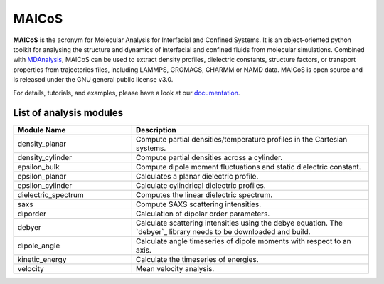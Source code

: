 MAICoS
======

**MAICoS** is the acronym for Molecular Analysis for Interfacial
and Confined Systems. It is an object-oriented python toolkit for
analysing the structure and dynamics of interfacial and confined
fluids from molecular simulations. Combined with `MDAnalysis`_,
MAICoS can be used to extract density profiles, dielectric constants,
structure factors, or transport properties from trajectories files,
including LAMMPS, GROMACS, CHARMM or NAMD data. MAICoS is open source
and is released under the GNU general public license v3.0.

For details, tutorials, and examples, please have a look at
our `documentation`_.

List of analysis modules
########################

.. list-table::
   :widths: 25 50
   :header-rows: 1

   * - Module Name
     - Description

   * - density_planar
     - Compute partial densities/temperature profiles in the Cartesian systems.
   * - density_cylinder
     - Compute partial densities across a cylinder.
   * - epsilon_bulk
     - Compute dipole moment fluctuations and static dielectric constant.
   * - epsilon_planar
     - Calculates a planar dielectric profile.
   * - epsilon_cylinder
     - Calculate cylindrical dielectric profiles.
   * - dielectric_spectrum
     - Computes the linear dielectric spectrum.
   * - saxs
     - Compute SAXS scattering intensities.
   * - diporder
     - Calculation of dipolar order parameters.
   * - debyer
     - Calculate scattering intensities using the debye equation. The `debyer`_
       library needs to be downloaded and build.
   * - dipole_angle
     - Calculate angle timeseries of dipole moments with respect to an axis.
   * - kinetic_energy
     - Calculate the timeseries of energies.
   * - velocity
     - Mean velocity analysis.

.. _`GROMACS` : https://www.gromacs.org/
.. _`MDAnalysis`: https://www.mdanalysis.org
.. _`documentation`: https://maicos-devel.gitlab.io/maicos/index.html
